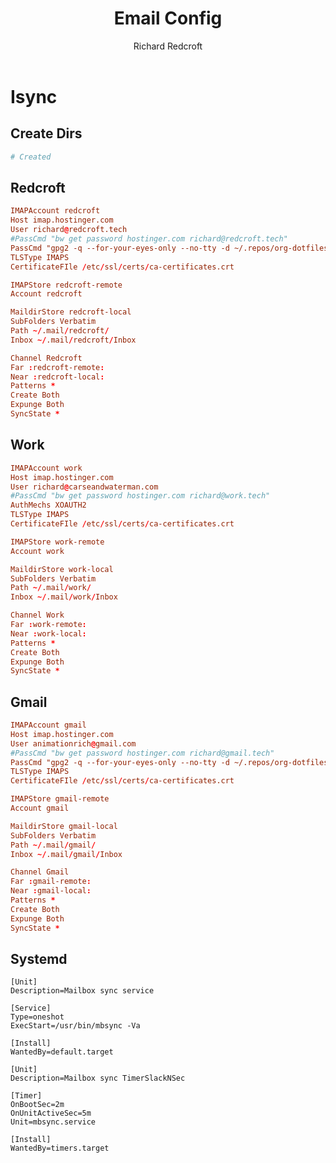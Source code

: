 #+TITLE: Email Config
#+AUTHOR: Richard Redcroft
#+EMAIL: Richard@Redcroft.tech
#+OPTIONS: toc:nil num:nil
#+PROPERTY: Header-args :tangle-mode (identity #o444) :mkdirp yes
#+auto_tangle: t

* Isync
** Create Dirs
#+begin_src conf :tangle "~/.mail/temp"
  # Created
#+end_src

** Redcroft
#+begin_src conf :tangle "~/.mbsyncrc"
  IMAPAccount redcroft
  Host imap.hostinger.com
  User richard@redcroft.tech
  #PassCmd "bw get password hostinger.com richard@redcroft.tech"
  PassCmd "gpg2 -q --for-your-eyes-only --no-tty -d ~/.repos/org-dotfiles/mail/redcroft.gpg"
  TLSType IMAPS
  CertificateFIle /etc/ssl/certs/ca-certificates.crt

  IMAPStore redcroft-remote
  Account redcroft

  MaildirStore redcroft-local
  SubFolders Verbatim
  Path ~/.mail/redcroft/
  Inbox ~/.mail/redcroft/Inbox

  Channel Redcroft
  Far :redcroft-remote:
  Near :redcroft-local:
  Patterns *
  Create Both
  Expunge Both
  SyncState *
#+end_src

** Work
#+begin_src conf :tangle "~/.mbsyncrc"
  IMAPAccount work
  Host imap.hostinger.com
  User richard@carseandwaterman.com
  #PassCmd "bw get password hostinger.com richard@work.tech"
  AuthMechs XOAUTH2
  TLSType IMAPS
  CertificateFIle /etc/ssl/certs/ca-certificates.crt

  IMAPStore work-remote
  Account work

  MaildirStore work-local
  SubFolders Verbatim
  Path ~/.mail/work/
  Inbox ~/.mail/work/Inbox

  Channel Work
  Far :work-remote:
  Near :work-local:
  Patterns *
  Create Both
  Expunge Both
  SyncState *
#+end_src

** Gmail
#+begin_src conf :tangle "~/.mbsyncrc"
  IMAPAccount gmail
  Host imap.hostinger.com
  User animationrich@gmail.com
  #PassCmd "bw get password hostinger.com richard@gmail.tech"
  PassCmd "gpg2 -q --for-your-eyes-only --no-tty -d ~/.repos/org-dotfiles/mail/gmail.gpg"
  TLSType IMAPS
  CertificateFIle /etc/ssl/certs/ca-certificates.crt

  IMAPStore gmail-remote
  Account gmail

  MaildirStore gmail-local
  SubFolders Verbatim
  Path ~/.mail/gmail/
  Inbox ~/.mail/gmail/Inbox

  Channel Gmail
  Far :gmail-remote:
  Near :gmail-local:
  Patterns *
  Create Both
  Expunge Both
  SyncState *
#+end_src


** Systemd
#+begin_src systemd :tangle "~/.config/systemd/user/mbsync.service"
  [Unit]
  Description=Mailbox sync service

  [Service]
  Type=oneshot
  ExecStart=/usr/bin/mbsync -Va

  [Install]
  WantedBy=default.target
#+end_src

#+begin_src systemd :tangle "~/.config/systemd/user/mbsync.timer"
  [Unit]
  Description=Mailbox sync TimerSlackNSec

  [Timer]
  OnBootSec=2m
  OnUnitActiveSec=5m
  Unit=mbsync.service

  [Install]
  WantedBy=timers.target
#+end_src
